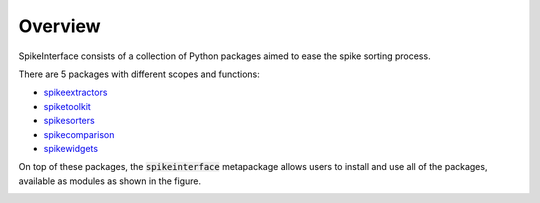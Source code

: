 Overview
========

SpikeInterface consists of a collection of Python packages aimed to ease the spike sorting process.

There are 5 packages with different scopes and functions:

- `spikeextractors <https://github.com/SpikeInterface/spikeextractors/>`_
- `spiketoolkit <https://github.com/SpikeInterface/spiketoolkit/>`_
- `spikesorters <https://github.com/SpikeInterface/spikesorters/>`_
- `spikecomparison <https://github.com/SpikeInterface/spikecomparison/>`_
- `spikewidgets <https://github.com/SpikeInterface/spikewidgets/>`_

On top of these packages, the :code:`spikeinterface` metapackage allows users to install and use all of the packages,
available as modules as shown in the figure.

.. image:: images/overview.png

